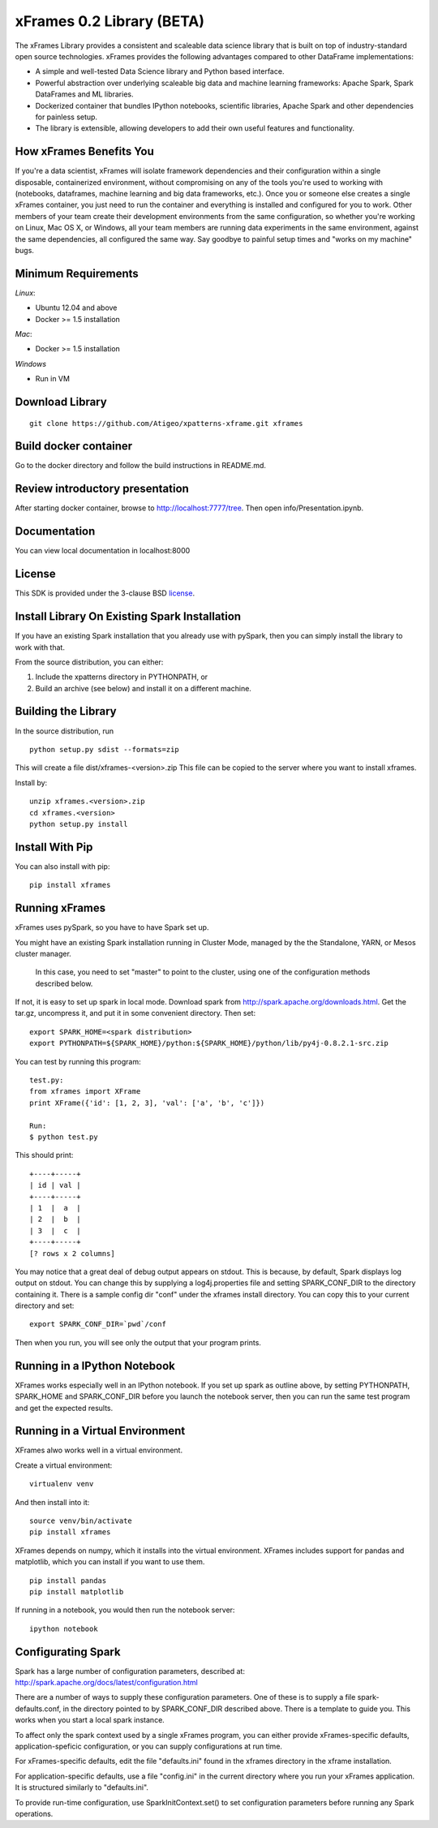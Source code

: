 xFrames 0.2 Library (BETA)
==========================

The xFrames Library provides a consistent and scaleable data science
library that is built on top of industry-standard open source
technologies. xFrames provides the following advantages compared to other
DataFrame implementations:

-  A simple and well-tested Data Science library and Python based
   interface.
-  Powerful abstraction over underlying scaleable big data and machine
   learning frameworks: Apache Spark, Spark DataFrames and ML libraries.
-  Dockerized container that bundles IPython notebooks, scientific
   libraries, Apache Spark and other dependencies for painless setup.
-  The library is extensible, allowing developers to add their own
   useful features and functionality.

How xFrames Benefits You
------------------------

If you're a data scientist, xFrames will isolate framework dependencies
and their configuration within a single disposable, containerized
environment, without compromising on any of the tools you're used to
working with (notebooks, dataframes, machine learning and big data
frameworks, etc.). Once you or someone else creates a single xFrames
container, you just need to run the container and everything is
installed and configured for you to work. Other members of your team
create their development environments from the same configuration, so
whether you're working on Linux, Mac OS X, or Windows, all your team
members are running data experiments in the same environment, against
the same dependencies, all configured the same way. Say goodbye to
painful setup times and "works on my machine" bugs.

Minimum Requirements
--------------------

*Linux*:

-  Ubuntu 12.04 and above
-  Docker >= 1.5 installation

*Mac*:

-  Docker >= 1.5 installation

*Windows*

-  Run in VM

Download Library
----------------

::

    git clone https://github.com/Atigeo/xpatterns-xframe.git xframes

Build docker container
----------------------

Go to the docker directory and follow the build instructions in
README.md.

Review introductory presentation
--------------------------------

After starting docker container, browse to http://localhost:7777/tree.
Then open info/Presentation.ipynb.

Documentation
-------------

You can view local documentation in localhost:8000

License
-------

This SDK is provided under the 3-clause BSD `license <LICENSE>`__.

Install Library On Existing Spark Installation
----------------------------------------------

If you have an existing Spark installation that you already use with
pySpark, then you can simply install the library to work with that.

From the source distribution, you can either:

1. Include the xpatterns directory in PYTHONPATH, or
2. Build an archive (see below) and install it on a different machine.

Building the Library
--------------------

In the source distribution, run

::

  python setup.py sdist --formats=zip

This will create a file dist/xframes-<version>.zip This file can be copied to
the server where you want to install xframes.

Install by:

::

    unzip xframes.<version>.zip
    cd xframes.<version>
    python setup.py install

Install With Pip
----------------

You can also install with pip:

::

    pip install xframes


Running xFrames
---------------
xFrames uses pySpark, so you have to have Spark set up.

You might have an existing Spark installation running in Cluster Mode,
managed by the the Standalone, YARN, or Mesos cluster manager.
 In this case, you need to set "master" to point to the cluster, using one
 of the configuration methods described below.

If not, it is easy to set up spark in local mode.
Download spark from
http://spark.apache.org/downloads.html.
Get the tar.gz, uncompress it, and put it in some convenient directory.
Then set:

::

    export SPARK_HOME=<spark distribution>
    export PYTHONPATH=${SPARK_HOME}/python:${SPARK_HOME}/python/lib/py4j-0.8.2.1-src.zip

You can test by running this program:

::

    test.py:
    from xframes import XFrame
    print XFrame({'id': [1, 2, 3], 'val': ['a', 'b', 'c']})

    Run:
    $ python test.py

This should print:

::

    +----+-----+
    | id | val |
    +----+-----+
    | 1  |  a  |
    | 2  |  b  |
    | 3  |  c  |
    +----+-----+
    [? rows x 2 columns]


You may notice that a great deal of debug output appears on stdout.
This is because, by default, Spark displays log output on stdout.
You can change this by supplying a log4j.properties file and setting
SPARK_CONF_DIR to the directory containing it.  There is a sample
config dir "conf" under the xframes install directory.  You can copy this
to your current directory and set:

::

    export SPARK_CONF_DIR=`pwd`/conf

Then when you run, you will see only the output that your program prints.

Running in a IPython Notebook
-----------------------------

XFrames works especially well in an IPython notebook.
If you set up spark as outline above, by setting PYTHONPATH, SPARK_HOME
and SPARK_CONF_DIR before you launch the notebook server, then
you can run the same test program and get the expected results.

Running in a Virtual Environment
--------------------------------

XFrames alwo works well in a virtual environment.

Create a virtual environment:

::

    virtualenv venv

And then install into it:

::

    source venv/bin/activate
    pip install xframes

XFrames depends on numpy, which it installs into the virtual environment.
XFrames includes support for pandas and matplotlib, which you can
install if you want to use them.

::

    pip install pandas
    pip install matplotlib

If running in a notebook, you would then run the notebook server:

::

  ipython notebook


Configurating Spark
-------------------

Spark has a large number of configuration parameters, described at:
http://spark.apache.org/docs/latest/configuration.html

There are a number of ways to supply these configuration parameters.
One of these is to supply a file spark-defaults.conf, in the directory pointed
to by SPARK_CONF_DIR described above.  There is a template to guide you.
This works when you start a local spark instance.

To affect only the spark context used by a single xFrames program, you can
either provide xFrames-specific defaults, application-speficic configuration,
or you can supply configurations at run time.

For xFrames-specific defaults, edit the file "defaults.ini" found in the xframes
directory in the xframe installation.

For application-specific defaults, use a file "config.ini" in the current directory where you run
your xFrames application.  It is structured similarly to "defaults.ini".

To provide run-time configuration, use SparkInitContext.set() to set configuration parameters before
running any Spark operations.

